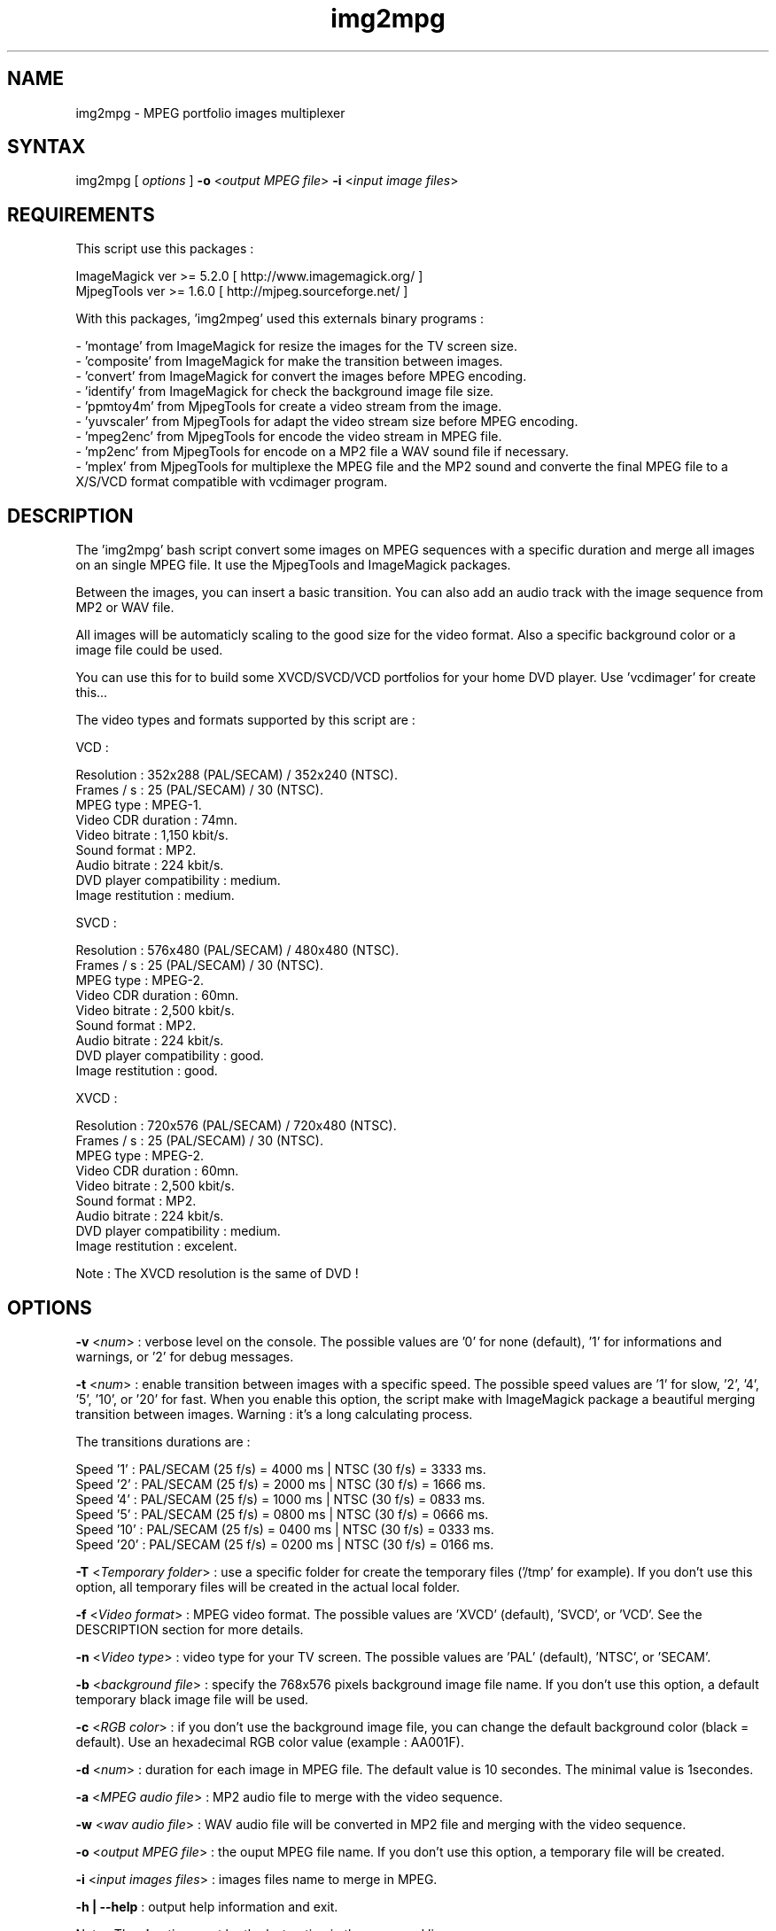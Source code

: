 .\" MPEG portfolio images multiplexer from MjpegTools package
.TH "img2mpg" "1" "1 January 2003" "Gilles CAULIER" "MJPEG tools manual"
.SH "NAME"
.LP 
img2mpg \- MPEG portfolio images multiplexer
.SH "SYNTAX"
.LP 
img2mpg [\fI options \fP] \fB\-o\fR <\fIoutput MPEG file\fP> \fB\-i\fR <\fIinput image files\fP>
.SH "REQUIREMENTS"
.LP 
This script use this packages :
.LP   
ImageMagick ver >= 5.2.0 [ http://www.imagemagick.org/ ]
.br 
MjpegTools  ver >= 1.6.0 [ http://mjpeg.sourceforge.net/ ]
.LP 
With this packages, 'img2mpeg' used this externals binary programs :

\- 'montage' from ImageMagick for resize the images for the TV screen size.
.br 
\- 'composite' from ImageMagick for make the transition between images.
.br 
\- 'convert' from ImageMagick for convert the images before MPEG encoding.
.br 
\- 'identify' from ImageMagick for check the background image file size.
.br 
\- 'ppmtoy4m' from MjpegTools for create a video stream from the image.
.br 
\- 'yuvscaler' from MjpegTools for adapt the video stream size before MPEG encoding.
.br 
\- 'mpeg2enc' from MjpegTools for encode the video stream in MPEG file.
.br 
\- 'mp2enc' from MjpegTools for encode on a MP2 file a WAV sound file if necessary.
.br 
\- 'mplex' from MjpegTools for multiplexe the MPEG file and the MP2 sound and converte the final MPEG file to a X/S/VCD format compatible with vcdimager program.
.SH "DESCRIPTION"
.LP 
The 'img2mpg' bash script convert some images on MPEG sequences with a specific duration and merge all images on an single MPEG file. It use the MjpegTools and ImageMagick packages.
.LP 
Between the images, you can insert a basic transition. You can also add an audio track with the image sequence from MP2 or WAV file.
.LP 
All images will be automaticly scaling to the good size for the video format. Also a specific background color or a image file could be used.
.LP 
You can use this for to build some XVCD/SVCD/VCD portfolios for your home DVD player. Use 'vcdimager' for create this...
.LP 
The video types and formats supported by this script are :
.LP 
VCD :
.LP 
  Resolution : 352x288 (PAL/SECAM) / 352x240 (NTSC).
  Frames / s : 25 (PAL/SECAM) / 30 (NTSC).
  MPEG type : MPEG\-1.
  Video CDR duration : 74mn.
  Video bitrate : 1,150 kbit/s.
  Sound format : MP2.
  Audio bitrate : 224 kbit/s.
  DVD player compatibility : medium.
  Image restitution : medium.
.LP 
SVCD :
.LP 
  Resolution : 576x480 (PAL/SECAM) / 480x480 (NTSC).
  Frames / s : 25 (PAL/SECAM) / 30 (NTSC).
  MPEG type : MPEG\-2.
  Video CDR duration : 60mn.
  Video bitrate : 2,500 kbit/s.
  Sound format : MP2.
  Audio bitrate : 224 kbit/s.
  DVD player compatibility : good.
  Image restitution : good.
.LP 
XVCD :
.LP 
  Resolution : 720x576 (PAL/SECAM) / 720x480 (NTSC).
  Frames / s : 25 (PAL/SECAM) / 30 (NTSC).
  MPEG type : MPEG\-2.
  Video CDR duration : 60mn.
  Video bitrate : 2,500 kbit/s.
  Sound format : MP2.
  Audio bitrate : 224 kbit/s.
  DVD player compatibility : medium.
  Image restitution : excelent.

Note : The XVCD resolution is the same of DVD !
.SH "OPTIONS"
.LP 
\fB\-v\fR <\fInum\fP> : verbose level on the console. The possible values are  '0' for none (default), '1' for informations and warnings, or '2' for debug messages.

\fB\-t\fR <\fInum\fP> : enable transition between images with a specific speed. The possible speed values are '1' for slow, '2', '4', '5', '10', or '20' for fast. When you enable this option, the script make with ImageMagick package a beautiful merging transition between images. Warning : it's a long calculating process.

The transitions durations are :

Speed  '1' : PAL/SECAM (25 f/s) = 4000 ms | NTSC (30 f/s) = 3333 ms.
.br 
Speed  '2' : PAL/SECAM (25 f/s) = 2000 ms | NTSC (30 f/s) = 1666 ms.
.br 
Speed  '4' : PAL/SECAM (25 f/s) = 1000 ms | NTSC (30 f/s) = 0833 ms.
.br 
Speed  '5' : PAL/SECAM (25 f/s) = 0800 ms | NTSC (30 f/s) = 0666 ms.
.br 
Speed '10' : PAL/SECAM (25 f/s) = 0400 ms | NTSC (30 f/s) = 0333 ms.
.br 
Speed '20' : PAL/SECAM (25 f/s) = 0200 ms | NTSC (30 f/s) = 0166 ms.

\fB\-T\fR <\fITemporary folder\fP> : use a specific folder for create the temporary files ('/tmp' for example). If you don't use this option, all temporary files will be created in the actual local folder.

\fB\-f\fR <\fIVideo format\fP> : MPEG video format. The possible values are 'XVCD' (default), 'SVCD', or 'VCD'. See the DESCRIPTION section for more details.

\fB\-n\fR <\fIVideo type\fP> : video type for your TV screen. The possible values are 'PAL' (default), 'NTSC', or 'SECAM'.

\fB\-b\fR <\fIbackground file\fP> : specify the 768x576 pixels background image file name. If you don't use this option, a default temporary black image file will be used.

\fB\-c\fR <\fIRGB color\fP> : if you don't use the background image file, you can change the default background color (black = default). Use an hexadecimal RGB color value (example : AA001F).

\fB\-d\fR <\fInum\fP> : duration for each image in MPEG file. The default value is 10 secondes. The minimal value is 1secondes.

\fB\-a\fR <\fIMPEG audio file\fP> : MP2 audio file to merge with the video sequence.

\fB\-w\fR <\fIwav audio file\fP> : WAV audio file will be converted in MP2 file and merging with the video sequence.

\fB\-o\fR <\fIoutput MPEG file\fP> : the ouput MPEG file name. If you don't use this option, a temporary file will be created.

\fB\-i\fR <\fIinput images files\fP> : images files name to merge in MPEG.

\fB\-h | \-\-help\fR : output help information and exit.

Note : The \fB\-i\fR option must be the last option in the command line.
.SH "RETURN VALUES"
.LP 
0 \-> Process finish succefuly.
.br 
1 \-> Error.
.SH "EXAMPLES"
.LP 
\fB# img2mpg \-f SVCD \-d 15 \-w Music.wav \-o MyPortfolio.mpg \-i 01.jpg 02.jpg 03.jpg 04.jpg\fR

Build PAL (default) SVCD MPEG file with the 'Music.wav' sound file and this image files sequence :

01.jpg
02.jpg
03.jpg
04.jpg

For each image on the portfolio, the screen show duration is 15 seconds. The output file is 'MyPortfolio.mpg'.
There isn't transition between images.
.LP 
\fB# img2mpg \-n NTSC \-t 2 \-o MyPortfolio.mpg \-i *.png\fR

Build XVCD (default) NTSC MPEG file with a transition between images (speed 2) with  all local PNG image files.
The image files sequence use the local filesystem sort.
.LP 
.SH "AUTHORS"
.LP 
This man page was written by Gilles CAULIER.
.br 
If you have questions, remarks, problems or you just want to contact
the author :
  \fIcaulier.gilles@free.fr\fP

The main mailing list for the MJPEG\-tools is:
  \fImjpeg\-users@lists.sourceforge.net\fP

For more info, see our website at
  \fIhttp://mjpeg.sourceforge.net\fP
.SH "SEE ALSO"
.LP 
ImageMagick(1), mjpegtools(1), vcdimager(1)

